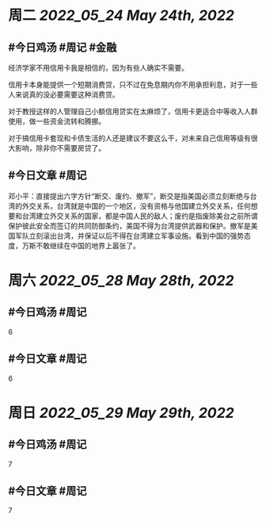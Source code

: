 #+类型: 2205
#+主页: [[归档202205]]

* 周二 [[2022_05_24]] [[May 24th, 2022]]
** #今日鸡汤 #周记 #金融

经济学家不用信用卡我是相信的，因为有些人确实不需要。

信用卡本身能提供一个短期消费贷，只不过在免息期内你不用承担利息，对于一些人来说真的没必要需要这种消费贷。

对于教授这样的人管理自己小额信用贷实在太麻烦了，信用卡更适合中等收入人群使用，做一些资金流转和腾挪。

对于搞信用卡套现和卡债生活的人还是建议不要这么干，对未来自己信用等级有很大影响，除非你不需要房贷了。

** #今日文章 #周记

邓小平：直接提出六字方针“断交、废约、撤军”，断交是指美国必须立刻断绝与台湾的外交关系，台湾就是中国的一个地区，没有资格与他国建立外交关系，任何想要和台湾建立外交关系的国家，都是中国人民的敌人；废约是指废除美台之前所谓保护彼此安全而签订的共同防御条约，美国不得为台湾提供武器和保护。撤军是美国军队立刻滚出台湾，并保证以后不得在台湾建立军事设施。看到中国的强势态度，万斯不敢继续在中国的地界上嚣张了。


* 周六 [[2022_05_28]] [[May 28th, 2022]]
** #今日鸡汤 #周记

6

** #今日文章 #周记

6


* 周日 [[2022_05_29]] [[May 29th, 2022]]
** #今日鸡汤 #周记

7

** #今日文章 #周记

7

